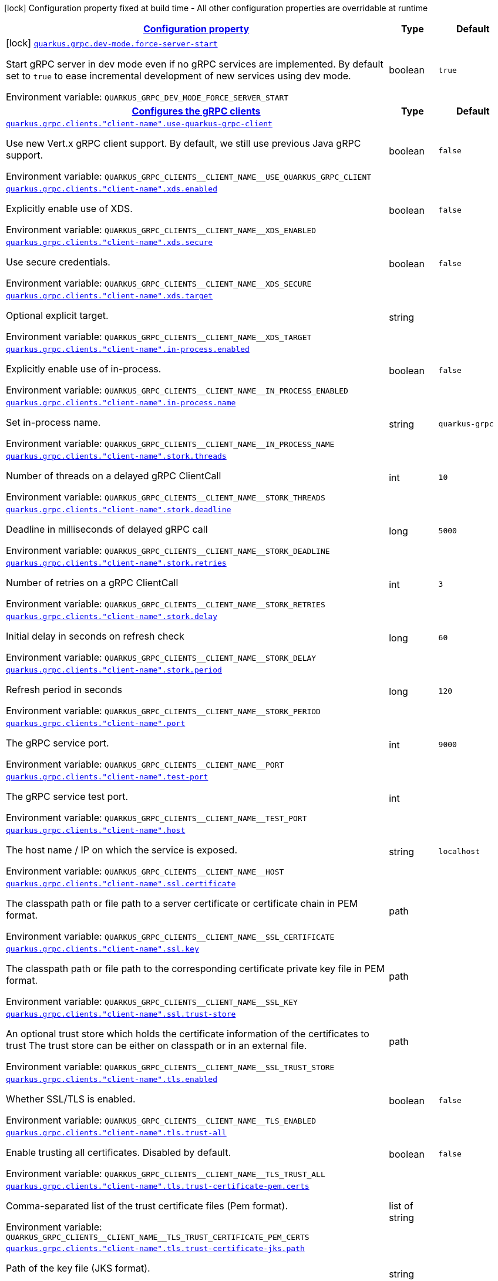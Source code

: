 
:summaryTableId: quarkus-grpc-general-config-items
[.configuration-legend]
icon:lock[title=Fixed at build time] Configuration property fixed at build time - All other configuration properties are overridable at runtime
[.configuration-reference, cols="80,.^10,.^10"]
|===

h|[[quarkus-grpc-general-config-items_configuration]]link:#quarkus-grpc-general-config-items_configuration[Configuration property]

h|Type
h|Default

a|icon:lock[title=Fixed at build time] [[quarkus-grpc-general-config-items_quarkus-grpc-dev-mode-force-server-start]]`link:#quarkus-grpc-general-config-items_quarkus-grpc-dev-mode-force-server-start[quarkus.grpc.dev-mode.force-server-start]`


[.description]
--
Start gRPC server in dev mode even if no gRPC services are implemented. By default set to `true` to ease incremental development of new services using dev mode.

ifdef::add-copy-button-to-env-var[]
Environment variable: env_var_with_copy_button:+++QUARKUS_GRPC_DEV_MODE_FORCE_SERVER_START+++[]
endif::add-copy-button-to-env-var[]
ifndef::add-copy-button-to-env-var[]
Environment variable: `+++QUARKUS_GRPC_DEV_MODE_FORCE_SERVER_START+++`
endif::add-copy-button-to-env-var[]
--|boolean 
|`true`


h|[[quarkus-grpc-general-config-items_quarkus-grpc-clients-configures-the-grpc-clients]]link:#quarkus-grpc-general-config-items_quarkus-grpc-clients-configures-the-grpc-clients[Configures the gRPC clients]

h|Type
h|Default

a| [[quarkus-grpc-general-config-items_quarkus-grpc-clients-client-name-use-quarkus-grpc-client]]`link:#quarkus-grpc-general-config-items_quarkus-grpc-clients-client-name-use-quarkus-grpc-client[quarkus.grpc.clients."client-name".use-quarkus-grpc-client]`


[.description]
--
Use new Vert.x gRPC client support. By default, we still use previous Java gRPC support.

ifdef::add-copy-button-to-env-var[]
Environment variable: env_var_with_copy_button:+++QUARKUS_GRPC_CLIENTS__CLIENT_NAME__USE_QUARKUS_GRPC_CLIENT+++[]
endif::add-copy-button-to-env-var[]
ifndef::add-copy-button-to-env-var[]
Environment variable: `+++QUARKUS_GRPC_CLIENTS__CLIENT_NAME__USE_QUARKUS_GRPC_CLIENT+++`
endif::add-copy-button-to-env-var[]
--|boolean 
|`false`


a| [[quarkus-grpc-general-config-items_quarkus-grpc-clients-client-name-xds-enabled]]`link:#quarkus-grpc-general-config-items_quarkus-grpc-clients-client-name-xds-enabled[quarkus.grpc.clients."client-name".xds.enabled]`


[.description]
--
Explicitly enable use of XDS.

ifdef::add-copy-button-to-env-var[]
Environment variable: env_var_with_copy_button:+++QUARKUS_GRPC_CLIENTS__CLIENT_NAME__XDS_ENABLED+++[]
endif::add-copy-button-to-env-var[]
ifndef::add-copy-button-to-env-var[]
Environment variable: `+++QUARKUS_GRPC_CLIENTS__CLIENT_NAME__XDS_ENABLED+++`
endif::add-copy-button-to-env-var[]
--|boolean 
|`false`


a| [[quarkus-grpc-general-config-items_quarkus-grpc-clients-client-name-xds-secure]]`link:#quarkus-grpc-general-config-items_quarkus-grpc-clients-client-name-xds-secure[quarkus.grpc.clients."client-name".xds.secure]`


[.description]
--
Use secure credentials.

ifdef::add-copy-button-to-env-var[]
Environment variable: env_var_with_copy_button:+++QUARKUS_GRPC_CLIENTS__CLIENT_NAME__XDS_SECURE+++[]
endif::add-copy-button-to-env-var[]
ifndef::add-copy-button-to-env-var[]
Environment variable: `+++QUARKUS_GRPC_CLIENTS__CLIENT_NAME__XDS_SECURE+++`
endif::add-copy-button-to-env-var[]
--|boolean 
|`false`


a| [[quarkus-grpc-general-config-items_quarkus-grpc-clients-client-name-xds-target]]`link:#quarkus-grpc-general-config-items_quarkus-grpc-clients-client-name-xds-target[quarkus.grpc.clients."client-name".xds.target]`


[.description]
--
Optional explicit target.

ifdef::add-copy-button-to-env-var[]
Environment variable: env_var_with_copy_button:+++QUARKUS_GRPC_CLIENTS__CLIENT_NAME__XDS_TARGET+++[]
endif::add-copy-button-to-env-var[]
ifndef::add-copy-button-to-env-var[]
Environment variable: `+++QUARKUS_GRPC_CLIENTS__CLIENT_NAME__XDS_TARGET+++`
endif::add-copy-button-to-env-var[]
--|string 
|


a| [[quarkus-grpc-general-config-items_quarkus-grpc-clients-client-name-in-process-enabled]]`link:#quarkus-grpc-general-config-items_quarkus-grpc-clients-client-name-in-process-enabled[quarkus.grpc.clients."client-name".in-process.enabled]`


[.description]
--
Explicitly enable use of in-process.

ifdef::add-copy-button-to-env-var[]
Environment variable: env_var_with_copy_button:+++QUARKUS_GRPC_CLIENTS__CLIENT_NAME__IN_PROCESS_ENABLED+++[]
endif::add-copy-button-to-env-var[]
ifndef::add-copy-button-to-env-var[]
Environment variable: `+++QUARKUS_GRPC_CLIENTS__CLIENT_NAME__IN_PROCESS_ENABLED+++`
endif::add-copy-button-to-env-var[]
--|boolean 
|`false`


a| [[quarkus-grpc-general-config-items_quarkus-grpc-clients-client-name-in-process-name]]`link:#quarkus-grpc-general-config-items_quarkus-grpc-clients-client-name-in-process-name[quarkus.grpc.clients."client-name".in-process.name]`


[.description]
--
Set in-process name.

ifdef::add-copy-button-to-env-var[]
Environment variable: env_var_with_copy_button:+++QUARKUS_GRPC_CLIENTS__CLIENT_NAME__IN_PROCESS_NAME+++[]
endif::add-copy-button-to-env-var[]
ifndef::add-copy-button-to-env-var[]
Environment variable: `+++QUARKUS_GRPC_CLIENTS__CLIENT_NAME__IN_PROCESS_NAME+++`
endif::add-copy-button-to-env-var[]
--|string 
|`quarkus-grpc`


a| [[quarkus-grpc-general-config-items_quarkus-grpc-clients-client-name-stork-threads]]`link:#quarkus-grpc-general-config-items_quarkus-grpc-clients-client-name-stork-threads[quarkus.grpc.clients."client-name".stork.threads]`


[.description]
--
Number of threads on a delayed gRPC ClientCall

ifdef::add-copy-button-to-env-var[]
Environment variable: env_var_with_copy_button:+++QUARKUS_GRPC_CLIENTS__CLIENT_NAME__STORK_THREADS+++[]
endif::add-copy-button-to-env-var[]
ifndef::add-copy-button-to-env-var[]
Environment variable: `+++QUARKUS_GRPC_CLIENTS__CLIENT_NAME__STORK_THREADS+++`
endif::add-copy-button-to-env-var[]
--|int 
|`10`


a| [[quarkus-grpc-general-config-items_quarkus-grpc-clients-client-name-stork-deadline]]`link:#quarkus-grpc-general-config-items_quarkus-grpc-clients-client-name-stork-deadline[quarkus.grpc.clients."client-name".stork.deadline]`


[.description]
--
Deadline in milliseconds of delayed gRPC call

ifdef::add-copy-button-to-env-var[]
Environment variable: env_var_with_copy_button:+++QUARKUS_GRPC_CLIENTS__CLIENT_NAME__STORK_DEADLINE+++[]
endif::add-copy-button-to-env-var[]
ifndef::add-copy-button-to-env-var[]
Environment variable: `+++QUARKUS_GRPC_CLIENTS__CLIENT_NAME__STORK_DEADLINE+++`
endif::add-copy-button-to-env-var[]
--|long 
|`5000`


a| [[quarkus-grpc-general-config-items_quarkus-grpc-clients-client-name-stork-retries]]`link:#quarkus-grpc-general-config-items_quarkus-grpc-clients-client-name-stork-retries[quarkus.grpc.clients."client-name".stork.retries]`


[.description]
--
Number of retries on a gRPC ClientCall

ifdef::add-copy-button-to-env-var[]
Environment variable: env_var_with_copy_button:+++QUARKUS_GRPC_CLIENTS__CLIENT_NAME__STORK_RETRIES+++[]
endif::add-copy-button-to-env-var[]
ifndef::add-copy-button-to-env-var[]
Environment variable: `+++QUARKUS_GRPC_CLIENTS__CLIENT_NAME__STORK_RETRIES+++`
endif::add-copy-button-to-env-var[]
--|int 
|`3`


a| [[quarkus-grpc-general-config-items_quarkus-grpc-clients-client-name-stork-delay]]`link:#quarkus-grpc-general-config-items_quarkus-grpc-clients-client-name-stork-delay[quarkus.grpc.clients."client-name".stork.delay]`


[.description]
--
Initial delay in seconds on refresh check

ifdef::add-copy-button-to-env-var[]
Environment variable: env_var_with_copy_button:+++QUARKUS_GRPC_CLIENTS__CLIENT_NAME__STORK_DELAY+++[]
endif::add-copy-button-to-env-var[]
ifndef::add-copy-button-to-env-var[]
Environment variable: `+++QUARKUS_GRPC_CLIENTS__CLIENT_NAME__STORK_DELAY+++`
endif::add-copy-button-to-env-var[]
--|long 
|`60`


a| [[quarkus-grpc-general-config-items_quarkus-grpc-clients-client-name-stork-period]]`link:#quarkus-grpc-general-config-items_quarkus-grpc-clients-client-name-stork-period[quarkus.grpc.clients."client-name".stork.period]`


[.description]
--
Refresh period in seconds

ifdef::add-copy-button-to-env-var[]
Environment variable: env_var_with_copy_button:+++QUARKUS_GRPC_CLIENTS__CLIENT_NAME__STORK_PERIOD+++[]
endif::add-copy-button-to-env-var[]
ifndef::add-copy-button-to-env-var[]
Environment variable: `+++QUARKUS_GRPC_CLIENTS__CLIENT_NAME__STORK_PERIOD+++`
endif::add-copy-button-to-env-var[]
--|long 
|`120`


a| [[quarkus-grpc-general-config-items_quarkus-grpc-clients-client-name-port]]`link:#quarkus-grpc-general-config-items_quarkus-grpc-clients-client-name-port[quarkus.grpc.clients."client-name".port]`


[.description]
--
The gRPC service port.

ifdef::add-copy-button-to-env-var[]
Environment variable: env_var_with_copy_button:+++QUARKUS_GRPC_CLIENTS__CLIENT_NAME__PORT+++[]
endif::add-copy-button-to-env-var[]
ifndef::add-copy-button-to-env-var[]
Environment variable: `+++QUARKUS_GRPC_CLIENTS__CLIENT_NAME__PORT+++`
endif::add-copy-button-to-env-var[]
--|int 
|`9000`


a| [[quarkus-grpc-general-config-items_quarkus-grpc-clients-client-name-test-port]]`link:#quarkus-grpc-general-config-items_quarkus-grpc-clients-client-name-test-port[quarkus.grpc.clients."client-name".test-port]`


[.description]
--
The gRPC service test port.

ifdef::add-copy-button-to-env-var[]
Environment variable: env_var_with_copy_button:+++QUARKUS_GRPC_CLIENTS__CLIENT_NAME__TEST_PORT+++[]
endif::add-copy-button-to-env-var[]
ifndef::add-copy-button-to-env-var[]
Environment variable: `+++QUARKUS_GRPC_CLIENTS__CLIENT_NAME__TEST_PORT+++`
endif::add-copy-button-to-env-var[]
--|int 
|


a| [[quarkus-grpc-general-config-items_quarkus-grpc-clients-client-name-host]]`link:#quarkus-grpc-general-config-items_quarkus-grpc-clients-client-name-host[quarkus.grpc.clients."client-name".host]`


[.description]
--
The host name / IP on which the service is exposed.

ifdef::add-copy-button-to-env-var[]
Environment variable: env_var_with_copy_button:+++QUARKUS_GRPC_CLIENTS__CLIENT_NAME__HOST+++[]
endif::add-copy-button-to-env-var[]
ifndef::add-copy-button-to-env-var[]
Environment variable: `+++QUARKUS_GRPC_CLIENTS__CLIENT_NAME__HOST+++`
endif::add-copy-button-to-env-var[]
--|string 
|`localhost`


a| [[quarkus-grpc-general-config-items_quarkus-grpc-clients-client-name-ssl-certificate]]`link:#quarkus-grpc-general-config-items_quarkus-grpc-clients-client-name-ssl-certificate[quarkus.grpc.clients."client-name".ssl.certificate]`


[.description]
--
The classpath path or file path to a server certificate or certificate chain in PEM format.

ifdef::add-copy-button-to-env-var[]
Environment variable: env_var_with_copy_button:+++QUARKUS_GRPC_CLIENTS__CLIENT_NAME__SSL_CERTIFICATE+++[]
endif::add-copy-button-to-env-var[]
ifndef::add-copy-button-to-env-var[]
Environment variable: `+++QUARKUS_GRPC_CLIENTS__CLIENT_NAME__SSL_CERTIFICATE+++`
endif::add-copy-button-to-env-var[]
--|path 
|


a| [[quarkus-grpc-general-config-items_quarkus-grpc-clients-client-name-ssl-key]]`link:#quarkus-grpc-general-config-items_quarkus-grpc-clients-client-name-ssl-key[quarkus.grpc.clients."client-name".ssl.key]`


[.description]
--
The classpath path or file path to the corresponding certificate private key file in PEM format.

ifdef::add-copy-button-to-env-var[]
Environment variable: env_var_with_copy_button:+++QUARKUS_GRPC_CLIENTS__CLIENT_NAME__SSL_KEY+++[]
endif::add-copy-button-to-env-var[]
ifndef::add-copy-button-to-env-var[]
Environment variable: `+++QUARKUS_GRPC_CLIENTS__CLIENT_NAME__SSL_KEY+++`
endif::add-copy-button-to-env-var[]
--|path 
|


a| [[quarkus-grpc-general-config-items_quarkus-grpc-clients-client-name-ssl-trust-store]]`link:#quarkus-grpc-general-config-items_quarkus-grpc-clients-client-name-ssl-trust-store[quarkus.grpc.clients."client-name".ssl.trust-store]`


[.description]
--
An optional trust store which holds the certificate information of the certificates to trust The trust store can be either on classpath or in an external file.

ifdef::add-copy-button-to-env-var[]
Environment variable: env_var_with_copy_button:+++QUARKUS_GRPC_CLIENTS__CLIENT_NAME__SSL_TRUST_STORE+++[]
endif::add-copy-button-to-env-var[]
ifndef::add-copy-button-to-env-var[]
Environment variable: `+++QUARKUS_GRPC_CLIENTS__CLIENT_NAME__SSL_TRUST_STORE+++`
endif::add-copy-button-to-env-var[]
--|path 
|


a| [[quarkus-grpc-general-config-items_quarkus-grpc-clients-client-name-tls-enabled]]`link:#quarkus-grpc-general-config-items_quarkus-grpc-clients-client-name-tls-enabled[quarkus.grpc.clients."client-name".tls.enabled]`


[.description]
--
Whether SSL/TLS is enabled.

ifdef::add-copy-button-to-env-var[]
Environment variable: env_var_with_copy_button:+++QUARKUS_GRPC_CLIENTS__CLIENT_NAME__TLS_ENABLED+++[]
endif::add-copy-button-to-env-var[]
ifndef::add-copy-button-to-env-var[]
Environment variable: `+++QUARKUS_GRPC_CLIENTS__CLIENT_NAME__TLS_ENABLED+++`
endif::add-copy-button-to-env-var[]
--|boolean 
|`false`


a| [[quarkus-grpc-general-config-items_quarkus-grpc-clients-client-name-tls-trust-all]]`link:#quarkus-grpc-general-config-items_quarkus-grpc-clients-client-name-tls-trust-all[quarkus.grpc.clients."client-name".tls.trust-all]`


[.description]
--
Enable trusting all certificates. Disabled by default.

ifdef::add-copy-button-to-env-var[]
Environment variable: env_var_with_copy_button:+++QUARKUS_GRPC_CLIENTS__CLIENT_NAME__TLS_TRUST_ALL+++[]
endif::add-copy-button-to-env-var[]
ifndef::add-copy-button-to-env-var[]
Environment variable: `+++QUARKUS_GRPC_CLIENTS__CLIENT_NAME__TLS_TRUST_ALL+++`
endif::add-copy-button-to-env-var[]
--|boolean 
|`false`


a| [[quarkus-grpc-general-config-items_quarkus-grpc-clients-client-name-tls-trust-certificate-pem-certs]]`link:#quarkus-grpc-general-config-items_quarkus-grpc-clients-client-name-tls-trust-certificate-pem-certs[quarkus.grpc.clients."client-name".tls.trust-certificate-pem.certs]`


[.description]
--
Comma-separated list of the trust certificate files (Pem format).

ifdef::add-copy-button-to-env-var[]
Environment variable: env_var_with_copy_button:+++QUARKUS_GRPC_CLIENTS__CLIENT_NAME__TLS_TRUST_CERTIFICATE_PEM_CERTS+++[]
endif::add-copy-button-to-env-var[]
ifndef::add-copy-button-to-env-var[]
Environment variable: `+++QUARKUS_GRPC_CLIENTS__CLIENT_NAME__TLS_TRUST_CERTIFICATE_PEM_CERTS+++`
endif::add-copy-button-to-env-var[]
--|list of string 
|


a| [[quarkus-grpc-general-config-items_quarkus-grpc-clients-client-name-tls-trust-certificate-jks-path]]`link:#quarkus-grpc-general-config-items_quarkus-grpc-clients-client-name-tls-trust-certificate-jks-path[quarkus.grpc.clients."client-name".tls.trust-certificate-jks.path]`


[.description]
--
Path of the key file (JKS format).

ifdef::add-copy-button-to-env-var[]
Environment variable: env_var_with_copy_button:+++QUARKUS_GRPC_CLIENTS__CLIENT_NAME__TLS_TRUST_CERTIFICATE_JKS_PATH+++[]
endif::add-copy-button-to-env-var[]
ifndef::add-copy-button-to-env-var[]
Environment variable: `+++QUARKUS_GRPC_CLIENTS__CLIENT_NAME__TLS_TRUST_CERTIFICATE_JKS_PATH+++`
endif::add-copy-button-to-env-var[]
--|string 
|


a| [[quarkus-grpc-general-config-items_quarkus-grpc-clients-client-name-tls-trust-certificate-jks-password]]`link:#quarkus-grpc-general-config-items_quarkus-grpc-clients-client-name-tls-trust-certificate-jks-password[quarkus.grpc.clients."client-name".tls.trust-certificate-jks.password]`


[.description]
--
Password of the key file.

ifdef::add-copy-button-to-env-var[]
Environment variable: env_var_with_copy_button:+++QUARKUS_GRPC_CLIENTS__CLIENT_NAME__TLS_TRUST_CERTIFICATE_JKS_PASSWORD+++[]
endif::add-copy-button-to-env-var[]
ifndef::add-copy-button-to-env-var[]
Environment variable: `+++QUARKUS_GRPC_CLIENTS__CLIENT_NAME__TLS_TRUST_CERTIFICATE_JKS_PASSWORD+++`
endif::add-copy-button-to-env-var[]
--|string 
|


a| [[quarkus-grpc-general-config-items_quarkus-grpc-clients-client-name-tls-trust-certificate-p12-path]]`link:#quarkus-grpc-general-config-items_quarkus-grpc-clients-client-name-tls-trust-certificate-p12-path[quarkus.grpc.clients."client-name".tls.trust-certificate-p12.path]`


[.description]
--
Path to the key file (PFX format).

ifdef::add-copy-button-to-env-var[]
Environment variable: env_var_with_copy_button:+++QUARKUS_GRPC_CLIENTS__CLIENT_NAME__TLS_TRUST_CERTIFICATE_P12_PATH+++[]
endif::add-copy-button-to-env-var[]
ifndef::add-copy-button-to-env-var[]
Environment variable: `+++QUARKUS_GRPC_CLIENTS__CLIENT_NAME__TLS_TRUST_CERTIFICATE_P12_PATH+++`
endif::add-copy-button-to-env-var[]
--|string 
|


a| [[quarkus-grpc-general-config-items_quarkus-grpc-clients-client-name-tls-trust-certificate-p12-password]]`link:#quarkus-grpc-general-config-items_quarkus-grpc-clients-client-name-tls-trust-certificate-p12-password[quarkus.grpc.clients."client-name".tls.trust-certificate-p12.password]`


[.description]
--
Password of the key.

ifdef::add-copy-button-to-env-var[]
Environment variable: env_var_with_copy_button:+++QUARKUS_GRPC_CLIENTS__CLIENT_NAME__TLS_TRUST_CERTIFICATE_P12_PASSWORD+++[]
endif::add-copy-button-to-env-var[]
ifndef::add-copy-button-to-env-var[]
Environment variable: `+++QUARKUS_GRPC_CLIENTS__CLIENT_NAME__TLS_TRUST_CERTIFICATE_P12_PASSWORD+++`
endif::add-copy-button-to-env-var[]
--|string 
|


a| [[quarkus-grpc-general-config-items_quarkus-grpc-clients-client-name-tls-key-certificate-pem-keys]]`link:#quarkus-grpc-general-config-items_quarkus-grpc-clients-client-name-tls-key-certificate-pem-keys[quarkus.grpc.clients."client-name".tls.key-certificate-pem.keys]`


[.description]
--
Comma-separated list of the path to the key files (Pem format).

ifdef::add-copy-button-to-env-var[]
Environment variable: env_var_with_copy_button:+++QUARKUS_GRPC_CLIENTS__CLIENT_NAME__TLS_KEY_CERTIFICATE_PEM_KEYS+++[]
endif::add-copy-button-to-env-var[]
ifndef::add-copy-button-to-env-var[]
Environment variable: `+++QUARKUS_GRPC_CLIENTS__CLIENT_NAME__TLS_KEY_CERTIFICATE_PEM_KEYS+++`
endif::add-copy-button-to-env-var[]
--|list of string 
|


a| [[quarkus-grpc-general-config-items_quarkus-grpc-clients-client-name-tls-key-certificate-pem-certs]]`link:#quarkus-grpc-general-config-items_quarkus-grpc-clients-client-name-tls-key-certificate-pem-certs[quarkus.grpc.clients."client-name".tls.key-certificate-pem.certs]`


[.description]
--
Comma-separated list of the path to the certificate files (Pem format).

ifdef::add-copy-button-to-env-var[]
Environment variable: env_var_with_copy_button:+++QUARKUS_GRPC_CLIENTS__CLIENT_NAME__TLS_KEY_CERTIFICATE_PEM_CERTS+++[]
endif::add-copy-button-to-env-var[]
ifndef::add-copy-button-to-env-var[]
Environment variable: `+++QUARKUS_GRPC_CLIENTS__CLIENT_NAME__TLS_KEY_CERTIFICATE_PEM_CERTS+++`
endif::add-copy-button-to-env-var[]
--|list of string 
|


a| [[quarkus-grpc-general-config-items_quarkus-grpc-clients-client-name-tls-key-certificate-jks-path]]`link:#quarkus-grpc-general-config-items_quarkus-grpc-clients-client-name-tls-key-certificate-jks-path[quarkus.grpc.clients."client-name".tls.key-certificate-jks.path]`


[.description]
--
Path of the key file (JKS format).

ifdef::add-copy-button-to-env-var[]
Environment variable: env_var_with_copy_button:+++QUARKUS_GRPC_CLIENTS__CLIENT_NAME__TLS_KEY_CERTIFICATE_JKS_PATH+++[]
endif::add-copy-button-to-env-var[]
ifndef::add-copy-button-to-env-var[]
Environment variable: `+++QUARKUS_GRPC_CLIENTS__CLIENT_NAME__TLS_KEY_CERTIFICATE_JKS_PATH+++`
endif::add-copy-button-to-env-var[]
--|string 
|


a| [[quarkus-grpc-general-config-items_quarkus-grpc-clients-client-name-tls-key-certificate-jks-password]]`link:#quarkus-grpc-general-config-items_quarkus-grpc-clients-client-name-tls-key-certificate-jks-password[quarkus.grpc.clients."client-name".tls.key-certificate-jks.password]`


[.description]
--
Password of the key file.

ifdef::add-copy-button-to-env-var[]
Environment variable: env_var_with_copy_button:+++QUARKUS_GRPC_CLIENTS__CLIENT_NAME__TLS_KEY_CERTIFICATE_JKS_PASSWORD+++[]
endif::add-copy-button-to-env-var[]
ifndef::add-copy-button-to-env-var[]
Environment variable: `+++QUARKUS_GRPC_CLIENTS__CLIENT_NAME__TLS_KEY_CERTIFICATE_JKS_PASSWORD+++`
endif::add-copy-button-to-env-var[]
--|string 
|


a| [[quarkus-grpc-general-config-items_quarkus-grpc-clients-client-name-tls-key-certificate-p12-path]]`link:#quarkus-grpc-general-config-items_quarkus-grpc-clients-client-name-tls-key-certificate-p12-path[quarkus.grpc.clients."client-name".tls.key-certificate-p12.path]`


[.description]
--
Path to the key file (PFX format).

ifdef::add-copy-button-to-env-var[]
Environment variable: env_var_with_copy_button:+++QUARKUS_GRPC_CLIENTS__CLIENT_NAME__TLS_KEY_CERTIFICATE_P12_PATH+++[]
endif::add-copy-button-to-env-var[]
ifndef::add-copy-button-to-env-var[]
Environment variable: `+++QUARKUS_GRPC_CLIENTS__CLIENT_NAME__TLS_KEY_CERTIFICATE_P12_PATH+++`
endif::add-copy-button-to-env-var[]
--|string 
|


a| [[quarkus-grpc-general-config-items_quarkus-grpc-clients-client-name-tls-key-certificate-p12-password]]`link:#quarkus-grpc-general-config-items_quarkus-grpc-clients-client-name-tls-key-certificate-p12-password[quarkus.grpc.clients."client-name".tls.key-certificate-p12.password]`


[.description]
--
Password of the key.

ifdef::add-copy-button-to-env-var[]
Environment variable: env_var_with_copy_button:+++QUARKUS_GRPC_CLIENTS__CLIENT_NAME__TLS_KEY_CERTIFICATE_P12_PASSWORD+++[]
endif::add-copy-button-to-env-var[]
ifndef::add-copy-button-to-env-var[]
Environment variable: `+++QUARKUS_GRPC_CLIENTS__CLIENT_NAME__TLS_KEY_CERTIFICATE_P12_PASSWORD+++`
endif::add-copy-button-to-env-var[]
--|string 
|


a| [[quarkus-grpc-general-config-items_quarkus-grpc-clients-client-name-tls-verify-hostname]]`link:#quarkus-grpc-general-config-items_quarkus-grpc-clients-client-name-tls-verify-hostname[quarkus.grpc.clients."client-name".tls.verify-hostname]`


[.description]
--
Whether hostname should be verified in the SSL/TLS handshake.

ifdef::add-copy-button-to-env-var[]
Environment variable: env_var_with_copy_button:+++QUARKUS_GRPC_CLIENTS__CLIENT_NAME__TLS_VERIFY_HOSTNAME+++[]
endif::add-copy-button-to-env-var[]
ifndef::add-copy-button-to-env-var[]
Environment variable: `+++QUARKUS_GRPC_CLIENTS__CLIENT_NAME__TLS_VERIFY_HOSTNAME+++`
endif::add-copy-button-to-env-var[]
--|boolean 
|`true`


a| [[quarkus-grpc-general-config-items_quarkus-grpc-clients-client-name-name-resolver]]`link:#quarkus-grpc-general-config-items_quarkus-grpc-clients-client-name-name-resolver[quarkus.grpc.clients."client-name".name-resolver]`


[.description]
--
Use a name resolver. Defaults to dns. If set to "stork", host will be treated as SmallRye Stork service name

ifdef::add-copy-button-to-env-var[]
Environment variable: env_var_with_copy_button:+++QUARKUS_GRPC_CLIENTS__CLIENT_NAME__NAME_RESOLVER+++[]
endif::add-copy-button-to-env-var[]
ifndef::add-copy-button-to-env-var[]
Environment variable: `+++QUARKUS_GRPC_CLIENTS__CLIENT_NAME__NAME_RESOLVER+++`
endif::add-copy-button-to-env-var[]
--|string 
|`dns`


a| [[quarkus-grpc-general-config-items_quarkus-grpc-clients-client-name-plain-text]]`link:#quarkus-grpc-general-config-items_quarkus-grpc-clients-client-name-plain-text[quarkus.grpc.clients."client-name".plain-text]`


[.description]
--
Whether `plain-text` should be used instead of `TLS`. Enabled by default, except if TLS/SSL is configured. In this case, `plain-text` is disabled.

ifdef::add-copy-button-to-env-var[]
Environment variable: env_var_with_copy_button:+++QUARKUS_GRPC_CLIENTS__CLIENT_NAME__PLAIN_TEXT+++[]
endif::add-copy-button-to-env-var[]
ifndef::add-copy-button-to-env-var[]
Environment variable: `+++QUARKUS_GRPC_CLIENTS__CLIENT_NAME__PLAIN_TEXT+++`
endif::add-copy-button-to-env-var[]
--|boolean 
|


a| [[quarkus-grpc-general-config-items_quarkus-grpc-clients-client-name-keep-alive-time]]`link:#quarkus-grpc-general-config-items_quarkus-grpc-clients-client-name-keep-alive-time[quarkus.grpc.clients."client-name".keep-alive-time]`


[.description]
--
The duration after which a keep alive ping is sent.

ifdef::add-copy-button-to-env-var[]
Environment variable: env_var_with_copy_button:+++QUARKUS_GRPC_CLIENTS__CLIENT_NAME__KEEP_ALIVE_TIME+++[]
endif::add-copy-button-to-env-var[]
ifndef::add-copy-button-to-env-var[]
Environment variable: `+++QUARKUS_GRPC_CLIENTS__CLIENT_NAME__KEEP_ALIVE_TIME+++`
endif::add-copy-button-to-env-var[]
--|link:https://docs.oracle.com/javase/8/docs/api/java/time/Duration.html[Duration]
  link:#duration-note-anchor-{summaryTableId}[icon:question-circle[title=More information about the Duration format]]
|


a| [[quarkus-grpc-general-config-items_quarkus-grpc-clients-client-name-flow-control-window]]`link:#quarkus-grpc-general-config-items_quarkus-grpc-clients-client-name-flow-control-window[quarkus.grpc.clients."client-name".flow-control-window]`


[.description]
--
The flow control window in bytes. Default is 1MiB.

ifdef::add-copy-button-to-env-var[]
Environment variable: env_var_with_copy_button:+++QUARKUS_GRPC_CLIENTS__CLIENT_NAME__FLOW_CONTROL_WINDOW+++[]
endif::add-copy-button-to-env-var[]
ifndef::add-copy-button-to-env-var[]
Environment variable: `+++QUARKUS_GRPC_CLIENTS__CLIENT_NAME__FLOW_CONTROL_WINDOW+++`
endif::add-copy-button-to-env-var[]
--|int 
|


a| [[quarkus-grpc-general-config-items_quarkus-grpc-clients-client-name-idle-timeout]]`link:#quarkus-grpc-general-config-items_quarkus-grpc-clients-client-name-idle-timeout[quarkus.grpc.clients."client-name".idle-timeout]`


[.description]
--
The duration without ongoing RPCs before going to idle mode.

ifdef::add-copy-button-to-env-var[]
Environment variable: env_var_with_copy_button:+++QUARKUS_GRPC_CLIENTS__CLIENT_NAME__IDLE_TIMEOUT+++[]
endif::add-copy-button-to-env-var[]
ifndef::add-copy-button-to-env-var[]
Environment variable: `+++QUARKUS_GRPC_CLIENTS__CLIENT_NAME__IDLE_TIMEOUT+++`
endif::add-copy-button-to-env-var[]
--|link:https://docs.oracle.com/javase/8/docs/api/java/time/Duration.html[Duration]
  link:#duration-note-anchor-{summaryTableId}[icon:question-circle[title=More information about the Duration format]]
|


a| [[quarkus-grpc-general-config-items_quarkus-grpc-clients-client-name-keep-alive-timeout]]`link:#quarkus-grpc-general-config-items_quarkus-grpc-clients-client-name-keep-alive-timeout[quarkus.grpc.clients."client-name".keep-alive-timeout]`


[.description]
--
The amount of time the sender of a keep alive ping waits for an acknowledgement.

ifdef::add-copy-button-to-env-var[]
Environment variable: env_var_with_copy_button:+++QUARKUS_GRPC_CLIENTS__CLIENT_NAME__KEEP_ALIVE_TIMEOUT+++[]
endif::add-copy-button-to-env-var[]
ifndef::add-copy-button-to-env-var[]
Environment variable: `+++QUARKUS_GRPC_CLIENTS__CLIENT_NAME__KEEP_ALIVE_TIMEOUT+++`
endif::add-copy-button-to-env-var[]
--|link:https://docs.oracle.com/javase/8/docs/api/java/time/Duration.html[Duration]
  link:#duration-note-anchor-{summaryTableId}[icon:question-circle[title=More information about the Duration format]]
|


a| [[quarkus-grpc-general-config-items_quarkus-grpc-clients-client-name-keep-alive-without-calls]]`link:#quarkus-grpc-general-config-items_quarkus-grpc-clients-client-name-keep-alive-without-calls[quarkus.grpc.clients."client-name".keep-alive-without-calls]`


[.description]
--
Whether keep-alive will be performed when there are no outstanding RPC on a connection.

ifdef::add-copy-button-to-env-var[]
Environment variable: env_var_with_copy_button:+++QUARKUS_GRPC_CLIENTS__CLIENT_NAME__KEEP_ALIVE_WITHOUT_CALLS+++[]
endif::add-copy-button-to-env-var[]
ifndef::add-copy-button-to-env-var[]
Environment variable: `+++QUARKUS_GRPC_CLIENTS__CLIENT_NAME__KEEP_ALIVE_WITHOUT_CALLS+++`
endif::add-copy-button-to-env-var[]
--|boolean 
|`false`


a| [[quarkus-grpc-general-config-items_quarkus-grpc-clients-client-name-max-hedged-attempts]]`link:#quarkus-grpc-general-config-items_quarkus-grpc-clients-client-name-max-hedged-attempts[quarkus.grpc.clients."client-name".max-hedged-attempts]`


[.description]
--
The max number of hedged attempts.

ifdef::add-copy-button-to-env-var[]
Environment variable: env_var_with_copy_button:+++QUARKUS_GRPC_CLIENTS__CLIENT_NAME__MAX_HEDGED_ATTEMPTS+++[]
endif::add-copy-button-to-env-var[]
ifndef::add-copy-button-to-env-var[]
Environment variable: `+++QUARKUS_GRPC_CLIENTS__CLIENT_NAME__MAX_HEDGED_ATTEMPTS+++`
endif::add-copy-button-to-env-var[]
--|int 
|`5`


a| [[quarkus-grpc-general-config-items_quarkus-grpc-clients-client-name-max-retry-attempts]]`link:#quarkus-grpc-general-config-items_quarkus-grpc-clients-client-name-max-retry-attempts[quarkus.grpc.clients."client-name".max-retry-attempts]`


[.description]
--
The max number of retry attempts. Retry must be explicitly enabled.

ifdef::add-copy-button-to-env-var[]
Environment variable: env_var_with_copy_button:+++QUARKUS_GRPC_CLIENTS__CLIENT_NAME__MAX_RETRY_ATTEMPTS+++[]
endif::add-copy-button-to-env-var[]
ifndef::add-copy-button-to-env-var[]
Environment variable: `+++QUARKUS_GRPC_CLIENTS__CLIENT_NAME__MAX_RETRY_ATTEMPTS+++`
endif::add-copy-button-to-env-var[]
--|int 
|`5`


a| [[quarkus-grpc-general-config-items_quarkus-grpc-clients-client-name-max-trace-events]]`link:#quarkus-grpc-general-config-items_quarkus-grpc-clients-client-name-max-trace-events[quarkus.grpc.clients."client-name".max-trace-events]`


[.description]
--
The maximum number of channel trace events to keep in the tracer for each channel or sub-channel.

ifdef::add-copy-button-to-env-var[]
Environment variable: env_var_with_copy_button:+++QUARKUS_GRPC_CLIENTS__CLIENT_NAME__MAX_TRACE_EVENTS+++[]
endif::add-copy-button-to-env-var[]
ifndef::add-copy-button-to-env-var[]
Environment variable: `+++QUARKUS_GRPC_CLIENTS__CLIENT_NAME__MAX_TRACE_EVENTS+++`
endif::add-copy-button-to-env-var[]
--|int 
|


a| [[quarkus-grpc-general-config-items_quarkus-grpc-clients-client-name-max-inbound-message-size]]`link:#quarkus-grpc-general-config-items_quarkus-grpc-clients-client-name-max-inbound-message-size[quarkus.grpc.clients."client-name".max-inbound-message-size]`


[.description]
--
The maximum message size allowed for a single gRPC frame (in bytes). Default is 4 MiB.

ifdef::add-copy-button-to-env-var[]
Environment variable: env_var_with_copy_button:+++QUARKUS_GRPC_CLIENTS__CLIENT_NAME__MAX_INBOUND_MESSAGE_SIZE+++[]
endif::add-copy-button-to-env-var[]
ifndef::add-copy-button-to-env-var[]
Environment variable: `+++QUARKUS_GRPC_CLIENTS__CLIENT_NAME__MAX_INBOUND_MESSAGE_SIZE+++`
endif::add-copy-button-to-env-var[]
--|int 
|


a| [[quarkus-grpc-general-config-items_quarkus-grpc-clients-client-name-max-inbound-metadata-size]]`link:#quarkus-grpc-general-config-items_quarkus-grpc-clients-client-name-max-inbound-metadata-size[quarkus.grpc.clients."client-name".max-inbound-metadata-size]`


[.description]
--
The maximum size of metadata allowed to be received (in bytes). Default is 8192B.

ifdef::add-copy-button-to-env-var[]
Environment variable: env_var_with_copy_button:+++QUARKUS_GRPC_CLIENTS__CLIENT_NAME__MAX_INBOUND_METADATA_SIZE+++[]
endif::add-copy-button-to-env-var[]
ifndef::add-copy-button-to-env-var[]
Environment variable: `+++QUARKUS_GRPC_CLIENTS__CLIENT_NAME__MAX_INBOUND_METADATA_SIZE+++`
endif::add-copy-button-to-env-var[]
--|int 
|


a| [[quarkus-grpc-general-config-items_quarkus-grpc-clients-client-name-negotiation-type]]`link:#quarkus-grpc-general-config-items_quarkus-grpc-clients-client-name-negotiation-type[quarkus.grpc.clients."client-name".negotiation-type]`


[.description]
--
The negotiation type for the HTTP/2 connection. Accepted values are: `TLS`, `PLAINTEXT_UPGRADE`, `PLAINTEXT`

ifdef::add-copy-button-to-env-var[]
Environment variable: env_var_with_copy_button:+++QUARKUS_GRPC_CLIENTS__CLIENT_NAME__NEGOTIATION_TYPE+++[]
endif::add-copy-button-to-env-var[]
ifndef::add-copy-button-to-env-var[]
Environment variable: `+++QUARKUS_GRPC_CLIENTS__CLIENT_NAME__NEGOTIATION_TYPE+++`
endif::add-copy-button-to-env-var[]
--|string 
|`TLS`


a| [[quarkus-grpc-general-config-items_quarkus-grpc-clients-client-name-override-authority]]`link:#quarkus-grpc-general-config-items_quarkus-grpc-clients-client-name-override-authority[quarkus.grpc.clients."client-name".override-authority]`


[.description]
--
Overrides the authority used with TLS and HTTP virtual hosting.

ifdef::add-copy-button-to-env-var[]
Environment variable: env_var_with_copy_button:+++QUARKUS_GRPC_CLIENTS__CLIENT_NAME__OVERRIDE_AUTHORITY+++[]
endif::add-copy-button-to-env-var[]
ifndef::add-copy-button-to-env-var[]
Environment variable: `+++QUARKUS_GRPC_CLIENTS__CLIENT_NAME__OVERRIDE_AUTHORITY+++`
endif::add-copy-button-to-env-var[]
--|string 
|


a| [[quarkus-grpc-general-config-items_quarkus-grpc-clients-client-name-per-rpc-buffer-limit]]`link:#quarkus-grpc-general-config-items_quarkus-grpc-clients-client-name-per-rpc-buffer-limit[quarkus.grpc.clients."client-name".per-rpc-buffer-limit]`


[.description]
--
The per RPC buffer limit in bytes used for retry.

ifdef::add-copy-button-to-env-var[]
Environment variable: env_var_with_copy_button:+++QUARKUS_GRPC_CLIENTS__CLIENT_NAME__PER_RPC_BUFFER_LIMIT+++[]
endif::add-copy-button-to-env-var[]
ifndef::add-copy-button-to-env-var[]
Environment variable: `+++QUARKUS_GRPC_CLIENTS__CLIENT_NAME__PER_RPC_BUFFER_LIMIT+++`
endif::add-copy-button-to-env-var[]
--|long 
|


a| [[quarkus-grpc-general-config-items_quarkus-grpc-clients-client-name-retry]]`link:#quarkus-grpc-general-config-items_quarkus-grpc-clients-client-name-retry[quarkus.grpc.clients."client-name".retry]`


[.description]
--
Whether retry is enabled. Note that retry is disabled by default.

ifdef::add-copy-button-to-env-var[]
Environment variable: env_var_with_copy_button:+++QUARKUS_GRPC_CLIENTS__CLIENT_NAME__RETRY+++[]
endif::add-copy-button-to-env-var[]
ifndef::add-copy-button-to-env-var[]
Environment variable: `+++QUARKUS_GRPC_CLIENTS__CLIENT_NAME__RETRY+++`
endif::add-copy-button-to-env-var[]
--|boolean 
|`false`


a| [[quarkus-grpc-general-config-items_quarkus-grpc-clients-client-name-retry-buffer-size]]`link:#quarkus-grpc-general-config-items_quarkus-grpc-clients-client-name-retry-buffer-size[quarkus.grpc.clients."client-name".retry-buffer-size]`


[.description]
--
The retry buffer size in bytes.

ifdef::add-copy-button-to-env-var[]
Environment variable: env_var_with_copy_button:+++QUARKUS_GRPC_CLIENTS__CLIENT_NAME__RETRY_BUFFER_SIZE+++[]
endif::add-copy-button-to-env-var[]
ifndef::add-copy-button-to-env-var[]
Environment variable: `+++QUARKUS_GRPC_CLIENTS__CLIENT_NAME__RETRY_BUFFER_SIZE+++`
endif::add-copy-button-to-env-var[]
--|long 
|


a| [[quarkus-grpc-general-config-items_quarkus-grpc-clients-client-name-user-agent]]`link:#quarkus-grpc-general-config-items_quarkus-grpc-clients-client-name-user-agent[quarkus.grpc.clients."client-name".user-agent]`


[.description]
--
Use a custom user-agent.

ifdef::add-copy-button-to-env-var[]
Environment variable: env_var_with_copy_button:+++QUARKUS_GRPC_CLIENTS__CLIENT_NAME__USER_AGENT+++[]
endif::add-copy-button-to-env-var[]
ifndef::add-copy-button-to-env-var[]
Environment variable: `+++QUARKUS_GRPC_CLIENTS__CLIENT_NAME__USER_AGENT+++`
endif::add-copy-button-to-env-var[]
--|string 
|


a| [[quarkus-grpc-general-config-items_quarkus-grpc-clients-client-name-load-balancing-policy]]`link:#quarkus-grpc-general-config-items_quarkus-grpc-clients-client-name-load-balancing-policy[quarkus.grpc.clients."client-name".load-balancing-policy]`


[.description]
--
Use a custom load balancing policy. Accepted values are: `pick_first`, `round_robin`, `grpclb`. This value is ignored if name-resolver is set to 'stork'.

ifdef::add-copy-button-to-env-var[]
Environment variable: env_var_with_copy_button:+++QUARKUS_GRPC_CLIENTS__CLIENT_NAME__LOAD_BALANCING_POLICY+++[]
endif::add-copy-button-to-env-var[]
ifndef::add-copy-button-to-env-var[]
Environment variable: `+++QUARKUS_GRPC_CLIENTS__CLIENT_NAME__LOAD_BALANCING_POLICY+++`
endif::add-copy-button-to-env-var[]
--|string 
|`pick_first`


a| [[quarkus-grpc-general-config-items_quarkus-grpc-clients-client-name-compression]]`link:#quarkus-grpc-general-config-items_quarkus-grpc-clients-client-name-compression[quarkus.grpc.clients."client-name".compression]`


[.description]
--
The compression to use for each call. The accepted values are `gzip` and `identity`.

ifdef::add-copy-button-to-env-var[]
Environment variable: env_var_with_copy_button:+++QUARKUS_GRPC_CLIENTS__CLIENT_NAME__COMPRESSION+++[]
endif::add-copy-button-to-env-var[]
ifndef::add-copy-button-to-env-var[]
Environment variable: `+++QUARKUS_GRPC_CLIENTS__CLIENT_NAME__COMPRESSION+++`
endif::add-copy-button-to-env-var[]
--|string 
|


a| [[quarkus-grpc-general-config-items_quarkus-grpc-clients-client-name-deadline]]`link:#quarkus-grpc-general-config-items_quarkus-grpc-clients-client-name-deadline[quarkus.grpc.clients."client-name".deadline]`


[.description]
--
The deadline used for each call.

ifdef::add-copy-button-to-env-var[]
Environment variable: env_var_with_copy_button:+++QUARKUS_GRPC_CLIENTS__CLIENT_NAME__DEADLINE+++[]
endif::add-copy-button-to-env-var[]
ifndef::add-copy-button-to-env-var[]
Environment variable: `+++QUARKUS_GRPC_CLIENTS__CLIENT_NAME__DEADLINE+++`
endif::add-copy-button-to-env-var[]
--|link:https://docs.oracle.com/javase/8/docs/api/java/time/Duration.html[Duration]
  link:#duration-note-anchor-{summaryTableId}[icon:question-circle[title=More information about the Duration format]]
|


h|[[quarkus-grpc-general-config-items_quarkus-grpc-server-configure-the-grpc-server]]link:#quarkus-grpc-general-config-items_quarkus-grpc-server-configure-the-grpc-server[Configure the gRPC server]

h|Type
h|Default

a| [[quarkus-grpc-general-config-items_quarkus-grpc-server-use-separate-server]]`link:#quarkus-grpc-general-config-items_quarkus-grpc-server-use-separate-server[quarkus.grpc.server.use-separate-server]`


[.description]
--
Do we use separate HTTP server to serve gRPC requests. Set this to false if you want to use new Vert.x gRPC support, which uses existing Vert.x HTTP server.

ifdef::add-copy-button-to-env-var[]
Environment variable: env_var_with_copy_button:+++QUARKUS_GRPC_SERVER_USE_SEPARATE_SERVER+++[]
endif::add-copy-button-to-env-var[]
ifndef::add-copy-button-to-env-var[]
Environment variable: `+++QUARKUS_GRPC_SERVER_USE_SEPARATE_SERVER+++`
endif::add-copy-button-to-env-var[]
--|boolean 
|`true`


a| [[quarkus-grpc-general-config-items_quarkus-grpc-server-xds-enabled]]`link:#quarkus-grpc-general-config-items_quarkus-grpc-server-xds-enabled[quarkus.grpc.server.xds.enabled]`


[.description]
--
Explicitly enable use of XDS.

ifdef::add-copy-button-to-env-var[]
Environment variable: env_var_with_copy_button:+++QUARKUS_GRPC_SERVER_XDS_ENABLED+++[]
endif::add-copy-button-to-env-var[]
ifndef::add-copy-button-to-env-var[]
Environment variable: `+++QUARKUS_GRPC_SERVER_XDS_ENABLED+++`
endif::add-copy-button-to-env-var[]
--|boolean 
|`false`


a| [[quarkus-grpc-general-config-items_quarkus-grpc-server-xds-secure]]`link:#quarkus-grpc-general-config-items_quarkus-grpc-server-xds-secure[quarkus.grpc.server.xds.secure]`


[.description]
--
Use secure credentials.

ifdef::add-copy-button-to-env-var[]
Environment variable: env_var_with_copy_button:+++QUARKUS_GRPC_SERVER_XDS_SECURE+++[]
endif::add-copy-button-to-env-var[]
ifndef::add-copy-button-to-env-var[]
Environment variable: `+++QUARKUS_GRPC_SERVER_XDS_SECURE+++`
endif::add-copy-button-to-env-var[]
--|boolean 
|`false`


a| [[quarkus-grpc-general-config-items_quarkus-grpc-server-in-process-enabled]]`link:#quarkus-grpc-general-config-items_quarkus-grpc-server-in-process-enabled[quarkus.grpc.server.in-process.enabled]`


[.description]
--
Explicitly enable use of in-process.

ifdef::add-copy-button-to-env-var[]
Environment variable: env_var_with_copy_button:+++QUARKUS_GRPC_SERVER_IN_PROCESS_ENABLED+++[]
endif::add-copy-button-to-env-var[]
ifndef::add-copy-button-to-env-var[]
Environment variable: `+++QUARKUS_GRPC_SERVER_IN_PROCESS_ENABLED+++`
endif::add-copy-button-to-env-var[]
--|boolean 
|`false`


a| [[quarkus-grpc-general-config-items_quarkus-grpc-server-in-process-name]]`link:#quarkus-grpc-general-config-items_quarkus-grpc-server-in-process-name[quarkus.grpc.server.in-process.name]`


[.description]
--
Set in-process name.

ifdef::add-copy-button-to-env-var[]
Environment variable: env_var_with_copy_button:+++QUARKUS_GRPC_SERVER_IN_PROCESS_NAME+++[]
endif::add-copy-button-to-env-var[]
ifndef::add-copy-button-to-env-var[]
Environment variable: `+++QUARKUS_GRPC_SERVER_IN_PROCESS_NAME+++`
endif::add-copy-button-to-env-var[]
--|string 
|`quarkus-grpc`


a| [[quarkus-grpc-general-config-items_quarkus-grpc-server-port]]`link:#quarkus-grpc-general-config-items_quarkus-grpc-server-port[quarkus.grpc.server.port]`


[.description]
--
The gRPC Server port.

ifdef::add-copy-button-to-env-var[]
Environment variable: env_var_with_copy_button:+++QUARKUS_GRPC_SERVER_PORT+++[]
endif::add-copy-button-to-env-var[]
ifndef::add-copy-button-to-env-var[]
Environment variable: `+++QUARKUS_GRPC_SERVER_PORT+++`
endif::add-copy-button-to-env-var[]
--|int 
|`9000`


a| [[quarkus-grpc-general-config-items_quarkus-grpc-server-test-port]]`link:#quarkus-grpc-general-config-items_quarkus-grpc-server-test-port[quarkus.grpc.server.test-port]`


[.description]
--
The gRPC Server port used for tests.

ifdef::add-copy-button-to-env-var[]
Environment variable: env_var_with_copy_button:+++QUARKUS_GRPC_SERVER_TEST_PORT+++[]
endif::add-copy-button-to-env-var[]
ifndef::add-copy-button-to-env-var[]
Environment variable: `+++QUARKUS_GRPC_SERVER_TEST_PORT+++`
endif::add-copy-button-to-env-var[]
--|int 
|`9001`


a| [[quarkus-grpc-general-config-items_quarkus-grpc-server-host]]`link:#quarkus-grpc-general-config-items_quarkus-grpc-server-host[quarkus.grpc.server.host]`


[.description]
--
The gRPC server host.

ifdef::add-copy-button-to-env-var[]
Environment variable: env_var_with_copy_button:+++QUARKUS_GRPC_SERVER_HOST+++[]
endif::add-copy-button-to-env-var[]
ifndef::add-copy-button-to-env-var[]
Environment variable: `+++QUARKUS_GRPC_SERVER_HOST+++`
endif::add-copy-button-to-env-var[]
--|string 
|`0.0.0.0`


a| [[quarkus-grpc-general-config-items_quarkus-grpc-server-handshake-timeout]]`link:#quarkus-grpc-general-config-items_quarkus-grpc-server-handshake-timeout[quarkus.grpc.server.handshake-timeout]`


[.description]
--
The gRPC handshake timeout.

ifdef::add-copy-button-to-env-var[]
Environment variable: env_var_with_copy_button:+++QUARKUS_GRPC_SERVER_HANDSHAKE_TIMEOUT+++[]
endif::add-copy-button-to-env-var[]
ifndef::add-copy-button-to-env-var[]
Environment variable: `+++QUARKUS_GRPC_SERVER_HANDSHAKE_TIMEOUT+++`
endif::add-copy-button-to-env-var[]
--|link:https://docs.oracle.com/javase/8/docs/api/java/time/Duration.html[Duration]
  link:#duration-note-anchor-{summaryTableId}[icon:question-circle[title=More information about the Duration format]]
|


a| [[quarkus-grpc-general-config-items_quarkus-grpc-server-max-inbound-message-size]]`link:#quarkus-grpc-general-config-items_quarkus-grpc-server-max-inbound-message-size[quarkus.grpc.server.max-inbound-message-size]`


[.description]
--
The max inbound message size in bytes.

ifdef::add-copy-button-to-env-var[]
Environment variable: env_var_with_copy_button:+++QUARKUS_GRPC_SERVER_MAX_INBOUND_MESSAGE_SIZE+++[]
endif::add-copy-button-to-env-var[]
ifndef::add-copy-button-to-env-var[]
Environment variable: `+++QUARKUS_GRPC_SERVER_MAX_INBOUND_MESSAGE_SIZE+++`
endif::add-copy-button-to-env-var[]
--|int 
|


a| [[quarkus-grpc-general-config-items_quarkus-grpc-server-max-inbound-metadata-size]]`link:#quarkus-grpc-general-config-items_quarkus-grpc-server-max-inbound-metadata-size[quarkus.grpc.server.max-inbound-metadata-size]`


[.description]
--
The max inbound metadata size in bytes

ifdef::add-copy-button-to-env-var[]
Environment variable: env_var_with_copy_button:+++QUARKUS_GRPC_SERVER_MAX_INBOUND_METADATA_SIZE+++[]
endif::add-copy-button-to-env-var[]
ifndef::add-copy-button-to-env-var[]
Environment variable: `+++QUARKUS_GRPC_SERVER_MAX_INBOUND_METADATA_SIZE+++`
endif::add-copy-button-to-env-var[]
--|int 
|


a| [[quarkus-grpc-general-config-items_quarkus-grpc-server-ssl-certificate]]`link:#quarkus-grpc-general-config-items_quarkus-grpc-server-ssl-certificate[quarkus.grpc.server.ssl.certificate]`


[.description]
--
The classpath path or file path to a server certificate or certificate chain in PEM format.

ifdef::add-copy-button-to-env-var[]
Environment variable: env_var_with_copy_button:+++QUARKUS_GRPC_SERVER_SSL_CERTIFICATE+++[]
endif::add-copy-button-to-env-var[]
ifndef::add-copy-button-to-env-var[]
Environment variable: `+++QUARKUS_GRPC_SERVER_SSL_CERTIFICATE+++`
endif::add-copy-button-to-env-var[]
--|path 
|


a| [[quarkus-grpc-general-config-items_quarkus-grpc-server-ssl-key]]`link:#quarkus-grpc-general-config-items_quarkus-grpc-server-ssl-key[quarkus.grpc.server.ssl.key]`


[.description]
--
The classpath path or file path to the corresponding certificate private key file in PEM format.

ifdef::add-copy-button-to-env-var[]
Environment variable: env_var_with_copy_button:+++QUARKUS_GRPC_SERVER_SSL_KEY+++[]
endif::add-copy-button-to-env-var[]
ifndef::add-copy-button-to-env-var[]
Environment variable: `+++QUARKUS_GRPC_SERVER_SSL_KEY+++`
endif::add-copy-button-to-env-var[]
--|path 
|


a| [[quarkus-grpc-general-config-items_quarkus-grpc-server-ssl-key-store]]`link:#quarkus-grpc-general-config-items_quarkus-grpc-server-ssl-key-store[quarkus.grpc.server.ssl.key-store]`


[.description]
--
An optional keystore that holds the certificate information instead of specifying separate files. The keystore can be either on classpath or an external file.

ifdef::add-copy-button-to-env-var[]
Environment variable: env_var_with_copy_button:+++QUARKUS_GRPC_SERVER_SSL_KEY_STORE+++[]
endif::add-copy-button-to-env-var[]
ifndef::add-copy-button-to-env-var[]
Environment variable: `+++QUARKUS_GRPC_SERVER_SSL_KEY_STORE+++`
endif::add-copy-button-to-env-var[]
--|path 
|


a| [[quarkus-grpc-general-config-items_quarkus-grpc-server-ssl-key-store-type]]`link:#quarkus-grpc-general-config-items_quarkus-grpc-server-ssl-key-store-type[quarkus.grpc.server.ssl.key-store-type]`


[.description]
--
An optional parameter to specify the type of the keystore file. If not given, the type is automatically detected based on the file name.

ifdef::add-copy-button-to-env-var[]
Environment variable: env_var_with_copy_button:+++QUARKUS_GRPC_SERVER_SSL_KEY_STORE_TYPE+++[]
endif::add-copy-button-to-env-var[]
ifndef::add-copy-button-to-env-var[]
Environment variable: `+++QUARKUS_GRPC_SERVER_SSL_KEY_STORE_TYPE+++`
endif::add-copy-button-to-env-var[]
--|string 
|


a| [[quarkus-grpc-general-config-items_quarkus-grpc-server-ssl-key-store-password]]`link:#quarkus-grpc-general-config-items_quarkus-grpc-server-ssl-key-store-password[quarkus.grpc.server.ssl.key-store-password]`


[.description]
--
A parameter to specify the password of the keystore file.

ifdef::add-copy-button-to-env-var[]
Environment variable: env_var_with_copy_button:+++QUARKUS_GRPC_SERVER_SSL_KEY_STORE_PASSWORD+++[]
endif::add-copy-button-to-env-var[]
ifndef::add-copy-button-to-env-var[]
Environment variable: `+++QUARKUS_GRPC_SERVER_SSL_KEY_STORE_PASSWORD+++`
endif::add-copy-button-to-env-var[]
--|string 
|


a| [[quarkus-grpc-general-config-items_quarkus-grpc-server-ssl-key-store-alias]]`link:#quarkus-grpc-general-config-items_quarkus-grpc-server-ssl-key-store-alias[quarkus.grpc.server.ssl.key-store-alias]`


[.description]
--
A parameter to specify the alias of the keystore file.

ifdef::add-copy-button-to-env-var[]
Environment variable: env_var_with_copy_button:+++QUARKUS_GRPC_SERVER_SSL_KEY_STORE_ALIAS+++[]
endif::add-copy-button-to-env-var[]
ifndef::add-copy-button-to-env-var[]
Environment variable: `+++QUARKUS_GRPC_SERVER_SSL_KEY_STORE_ALIAS+++`
endif::add-copy-button-to-env-var[]
--|string 
|


a| [[quarkus-grpc-general-config-items_quarkus-grpc-server-ssl-key-store-alias-password]]`link:#quarkus-grpc-general-config-items_quarkus-grpc-server-ssl-key-store-alias-password[quarkus.grpc.server.ssl.key-store-alias-password]`


[.description]
--
A parameter to specify the alias password of the keystore file.

ifdef::add-copy-button-to-env-var[]
Environment variable: env_var_with_copy_button:+++QUARKUS_GRPC_SERVER_SSL_KEY_STORE_ALIAS_PASSWORD+++[]
endif::add-copy-button-to-env-var[]
ifndef::add-copy-button-to-env-var[]
Environment variable: `+++QUARKUS_GRPC_SERVER_SSL_KEY_STORE_ALIAS_PASSWORD+++`
endif::add-copy-button-to-env-var[]
--|string 
|


a| [[quarkus-grpc-general-config-items_quarkus-grpc-server-ssl-trust-store]]`link:#quarkus-grpc-general-config-items_quarkus-grpc-server-ssl-trust-store[quarkus.grpc.server.ssl.trust-store]`


[.description]
--
An optional trust store which holds the certificate information of the certificates to trust

The trust store can be either on classpath or an external file.

ifdef::add-copy-button-to-env-var[]
Environment variable: env_var_with_copy_button:+++QUARKUS_GRPC_SERVER_SSL_TRUST_STORE+++[]
endif::add-copy-button-to-env-var[]
ifndef::add-copy-button-to-env-var[]
Environment variable: `+++QUARKUS_GRPC_SERVER_SSL_TRUST_STORE+++`
endif::add-copy-button-to-env-var[]
--|path 
|


a| [[quarkus-grpc-general-config-items_quarkus-grpc-server-ssl-trust-store-type]]`link:#quarkus-grpc-general-config-items_quarkus-grpc-server-ssl-trust-store-type[quarkus.grpc.server.ssl.trust-store-type]`


[.description]
--
An optional parameter to specify type of the trust store file. If not given, the type is automatically detected based on the file name.

ifdef::add-copy-button-to-env-var[]
Environment variable: env_var_with_copy_button:+++QUARKUS_GRPC_SERVER_SSL_TRUST_STORE_TYPE+++[]
endif::add-copy-button-to-env-var[]
ifndef::add-copy-button-to-env-var[]
Environment variable: `+++QUARKUS_GRPC_SERVER_SSL_TRUST_STORE_TYPE+++`
endif::add-copy-button-to-env-var[]
--|string 
|


a| [[quarkus-grpc-general-config-items_quarkus-grpc-server-ssl-trust-store-password]]`link:#quarkus-grpc-general-config-items_quarkus-grpc-server-ssl-trust-store-password[quarkus.grpc.server.ssl.trust-store-password]`


[.description]
--
A parameter to specify the password of the trust store file.

ifdef::add-copy-button-to-env-var[]
Environment variable: env_var_with_copy_button:+++QUARKUS_GRPC_SERVER_SSL_TRUST_STORE_PASSWORD+++[]
endif::add-copy-button-to-env-var[]
ifndef::add-copy-button-to-env-var[]
Environment variable: `+++QUARKUS_GRPC_SERVER_SSL_TRUST_STORE_PASSWORD+++`
endif::add-copy-button-to-env-var[]
--|string 
|


a| [[quarkus-grpc-general-config-items_quarkus-grpc-server-ssl-cipher-suites]]`link:#quarkus-grpc-general-config-items_quarkus-grpc-server-ssl-cipher-suites[quarkus.grpc.server.ssl.cipher-suites]`


[.description]
--
The cipher suites to use. If none is given, a reasonable default is selected.

ifdef::add-copy-button-to-env-var[]
Environment variable: env_var_with_copy_button:+++QUARKUS_GRPC_SERVER_SSL_CIPHER_SUITES+++[]
endif::add-copy-button-to-env-var[]
ifndef::add-copy-button-to-env-var[]
Environment variable: `+++QUARKUS_GRPC_SERVER_SSL_CIPHER_SUITES+++`
endif::add-copy-button-to-env-var[]
--|list of string 
|


a| [[quarkus-grpc-general-config-items_quarkus-grpc-server-ssl-protocols]]`link:#quarkus-grpc-general-config-items_quarkus-grpc-server-ssl-protocols[quarkus.grpc.server.ssl.protocols]`


[.description]
--
Sets the ordered list of enabled SSL/TLS protocols.

If not set, it defaults to `"TLSv1.3, TLSv1.2"`. The following list of protocols are supported: `TLSv1, TLSv1.1, TLSv1.2, TLSv1.3`. To only enable `TLSv1.3`, set the value to `to "TLSv1.3"`.

Note that setting an empty list, and enabling SSL/TLS is invalid. You must at least have one protocol.

ifdef::add-copy-button-to-env-var[]
Environment variable: env_var_with_copy_button:+++QUARKUS_GRPC_SERVER_SSL_PROTOCOLS+++[]
endif::add-copy-button-to-env-var[]
ifndef::add-copy-button-to-env-var[]
Environment variable: `+++QUARKUS_GRPC_SERVER_SSL_PROTOCOLS+++`
endif::add-copy-button-to-env-var[]
--|list of string 
|`TLSv1.3,TLSv1.2`


a| [[quarkus-grpc-general-config-items_quarkus-grpc-server-ssl-client-auth]]`link:#quarkus-grpc-general-config-items_quarkus-grpc-server-ssl-client-auth[quarkus.grpc.server.ssl.client-auth]`


[.description]
--
Configures the engine to require/request client authentication. NONE, REQUEST, REQUIRED

ifdef::add-copy-button-to-env-var[]
Environment variable: env_var_with_copy_button:+++QUARKUS_GRPC_SERVER_SSL_CLIENT_AUTH+++[]
endif::add-copy-button-to-env-var[]
ifndef::add-copy-button-to-env-var[]
Environment variable: `+++QUARKUS_GRPC_SERVER_SSL_CLIENT_AUTH+++`
endif::add-copy-button-to-env-var[]
-- a|
`none`, `request`, `required` 
|`none`


a| [[quarkus-grpc-general-config-items_quarkus-grpc-server-plain-text]]`link:#quarkus-grpc-general-config-items_quarkus-grpc-server-plain-text[quarkus.grpc.server.plain-text]`


[.description]
--
Disables SSL, and uses plain text instead. If disabled, configure the ssl configuration.

ifdef::add-copy-button-to-env-var[]
Environment variable: env_var_with_copy_button:+++QUARKUS_GRPC_SERVER_PLAIN_TEXT+++[]
endif::add-copy-button-to-env-var[]
ifndef::add-copy-button-to-env-var[]
Environment variable: `+++QUARKUS_GRPC_SERVER_PLAIN_TEXT+++`
endif::add-copy-button-to-env-var[]
--|boolean 
|`true`


a| [[quarkus-grpc-general-config-items_quarkus-grpc-server-alpn]]`link:#quarkus-grpc-general-config-items_quarkus-grpc-server-alpn[quarkus.grpc.server.alpn]`


[.description]
--
Whether ALPN should be used.

ifdef::add-copy-button-to-env-var[]
Environment variable: env_var_with_copy_button:+++QUARKUS_GRPC_SERVER_ALPN+++[]
endif::add-copy-button-to-env-var[]
ifndef::add-copy-button-to-env-var[]
Environment variable: `+++QUARKUS_GRPC_SERVER_ALPN+++`
endif::add-copy-button-to-env-var[]
--|boolean 
|`true`


a| [[quarkus-grpc-general-config-items_quarkus-grpc-server-transport-security-certificate]]`link:#quarkus-grpc-general-config-items_quarkus-grpc-server-transport-security-certificate[quarkus.grpc.server.transport-security.certificate]`


[.description]
--
The path to the certificate file.

ifdef::add-copy-button-to-env-var[]
Environment variable: env_var_with_copy_button:+++QUARKUS_GRPC_SERVER_TRANSPORT_SECURITY_CERTIFICATE+++[]
endif::add-copy-button-to-env-var[]
ifndef::add-copy-button-to-env-var[]
Environment variable: `+++QUARKUS_GRPC_SERVER_TRANSPORT_SECURITY_CERTIFICATE+++`
endif::add-copy-button-to-env-var[]
--|string 
|


a| [[quarkus-grpc-general-config-items_quarkus-grpc-server-transport-security-key]]`link:#quarkus-grpc-general-config-items_quarkus-grpc-server-transport-security-key[quarkus.grpc.server.transport-security.key]`


[.description]
--
The path to the private key file.

ifdef::add-copy-button-to-env-var[]
Environment variable: env_var_with_copy_button:+++QUARKUS_GRPC_SERVER_TRANSPORT_SECURITY_KEY+++[]
endif::add-copy-button-to-env-var[]
ifndef::add-copy-button-to-env-var[]
Environment variable: `+++QUARKUS_GRPC_SERVER_TRANSPORT_SECURITY_KEY+++`
endif::add-copy-button-to-env-var[]
--|string 
|


a| [[quarkus-grpc-general-config-items_quarkus-grpc-server-enable-reflection-service]]`link:#quarkus-grpc-general-config-items_quarkus-grpc-server-enable-reflection-service[quarkus.grpc.server.enable-reflection-service]`


[.description]
--
Enables the gRPC Reflection Service. By default, the reflection service is only exposed in `dev` mode. This setting allows overriding this choice and enable the reflection service every time.

ifdef::add-copy-button-to-env-var[]
Environment variable: env_var_with_copy_button:+++QUARKUS_GRPC_SERVER_ENABLE_REFLECTION_SERVICE+++[]
endif::add-copy-button-to-env-var[]
ifndef::add-copy-button-to-env-var[]
Environment variable: `+++QUARKUS_GRPC_SERVER_ENABLE_REFLECTION_SERVICE+++`
endif::add-copy-button-to-env-var[]
--|boolean 
|`false`


a| [[quarkus-grpc-general-config-items_quarkus-grpc-server-instances]]`link:#quarkus-grpc-general-config-items_quarkus-grpc-server-instances[quarkus.grpc.server.instances]`


[.description]
--
Number of gRPC server verticle instances. This is useful for scaling easily across multiple cores. The number should not exceed the amount of event loops.

ifdef::add-copy-button-to-env-var[]
Environment variable: env_var_with_copy_button:+++QUARKUS_GRPC_SERVER_INSTANCES+++[]
endif::add-copy-button-to-env-var[]
ifndef::add-copy-button-to-env-var[]
Environment variable: `+++QUARKUS_GRPC_SERVER_INSTANCES+++`
endif::add-copy-button-to-env-var[]
--|int 
|`1`


a| [[quarkus-grpc-general-config-items_quarkus-grpc-server-netty-keep-alive-time]]`link:#quarkus-grpc-general-config-items_quarkus-grpc-server-netty-keep-alive-time[quarkus.grpc.server.netty.keep-alive-time]`


[.description]
--
Sets a custom keep-alive duration. This configures the time before sending a `keepalive` ping when there is no read activity.

ifdef::add-copy-button-to-env-var[]
Environment variable: env_var_with_copy_button:+++QUARKUS_GRPC_SERVER_NETTY_KEEP_ALIVE_TIME+++[]
endif::add-copy-button-to-env-var[]
ifndef::add-copy-button-to-env-var[]
Environment variable: `+++QUARKUS_GRPC_SERVER_NETTY_KEEP_ALIVE_TIME+++`
endif::add-copy-button-to-env-var[]
--|link:https://docs.oracle.com/javase/8/docs/api/java/time/Duration.html[Duration]
  link:#duration-note-anchor-{summaryTableId}[icon:question-circle[title=More information about the Duration format]]
|


a| [[quarkus-grpc-general-config-items_quarkus-grpc-server-netty-permit-keep-alive-time]]`link:#quarkus-grpc-general-config-items_quarkus-grpc-server-netty-permit-keep-alive-time[quarkus.grpc.server.netty.permit-keep-alive-time]`


[.description]
--
Sets a custom permit-keep-alive duration. This configures the most aggressive keep-alive time clients are permitted to configure. The server will try to detect clients exceeding this rate and when detected will forcefully close the connection.

ifdef::add-copy-button-to-env-var[]
Environment variable: env_var_with_copy_button:+++QUARKUS_GRPC_SERVER_NETTY_PERMIT_KEEP_ALIVE_TIME+++[]
endif::add-copy-button-to-env-var[]
ifndef::add-copy-button-to-env-var[]
Environment variable: `+++QUARKUS_GRPC_SERVER_NETTY_PERMIT_KEEP_ALIVE_TIME+++`
endif::add-copy-button-to-env-var[]
--|link:https://docs.oracle.com/javase/8/docs/api/java/time/Duration.html[Duration]
  link:#duration-note-anchor-{summaryTableId}[icon:question-circle[title=More information about the Duration format]]
|


a| [[quarkus-grpc-general-config-items_quarkus-grpc-server-netty-permit-keep-alive-without-calls]]`link:#quarkus-grpc-general-config-items_quarkus-grpc-server-netty-permit-keep-alive-without-calls[quarkus.grpc.server.netty.permit-keep-alive-without-calls]`


[.description]
--
Sets whether to allow clients to send keep-alive HTTP/2 PINGs even if there are no outstanding RPCs on the connection.

ifdef::add-copy-button-to-env-var[]
Environment variable: env_var_with_copy_button:+++QUARKUS_GRPC_SERVER_NETTY_PERMIT_KEEP_ALIVE_WITHOUT_CALLS+++[]
endif::add-copy-button-to-env-var[]
ifndef::add-copy-button-to-env-var[]
Environment variable: `+++QUARKUS_GRPC_SERVER_NETTY_PERMIT_KEEP_ALIVE_WITHOUT_CALLS+++`
endif::add-copy-button-to-env-var[]
--|boolean 
|


a| [[quarkus-grpc-general-config-items_quarkus-grpc-server-compression]]`link:#quarkus-grpc-general-config-items_quarkus-grpc-server-compression[quarkus.grpc.server.compression]`


[.description]
--
gRPC compression, e.g. "gzip"

ifdef::add-copy-button-to-env-var[]
Environment variable: env_var_with_copy_button:+++QUARKUS_GRPC_SERVER_COMPRESSION+++[]
endif::add-copy-button-to-env-var[]
ifndef::add-copy-button-to-env-var[]
Environment variable: `+++QUARKUS_GRPC_SERVER_COMPRESSION+++`
endif::add-copy-button-to-env-var[]
--|string 
|

|===
ifndef::no-duration-note[]
[NOTE]
[id='duration-note-anchor-{summaryTableId}']
.About the Duration format
====
To write duration values, use the standard `java.time.Duration` format.
See the link:https://docs.oracle.com/en/java/javase/17/docs/api/java.base/java/time/Duration.html#parse(java.lang.CharSequence)[Duration#parse() Java API documentation] for more information.

You can also use a simplified format, starting with a number:

* If the value is only a number, it represents time in seconds.
* If the value is a number followed by `ms`, it represents time in milliseconds.

In other cases, the simplified format is translated to the `java.time.Duration` format for parsing:

* If the value is a number followed by `h`, `m`, or `s`, it is prefixed with `PT`.
* If the value is a number followed by `d`, it is prefixed with `P`.
====
endif::no-duration-note[]
